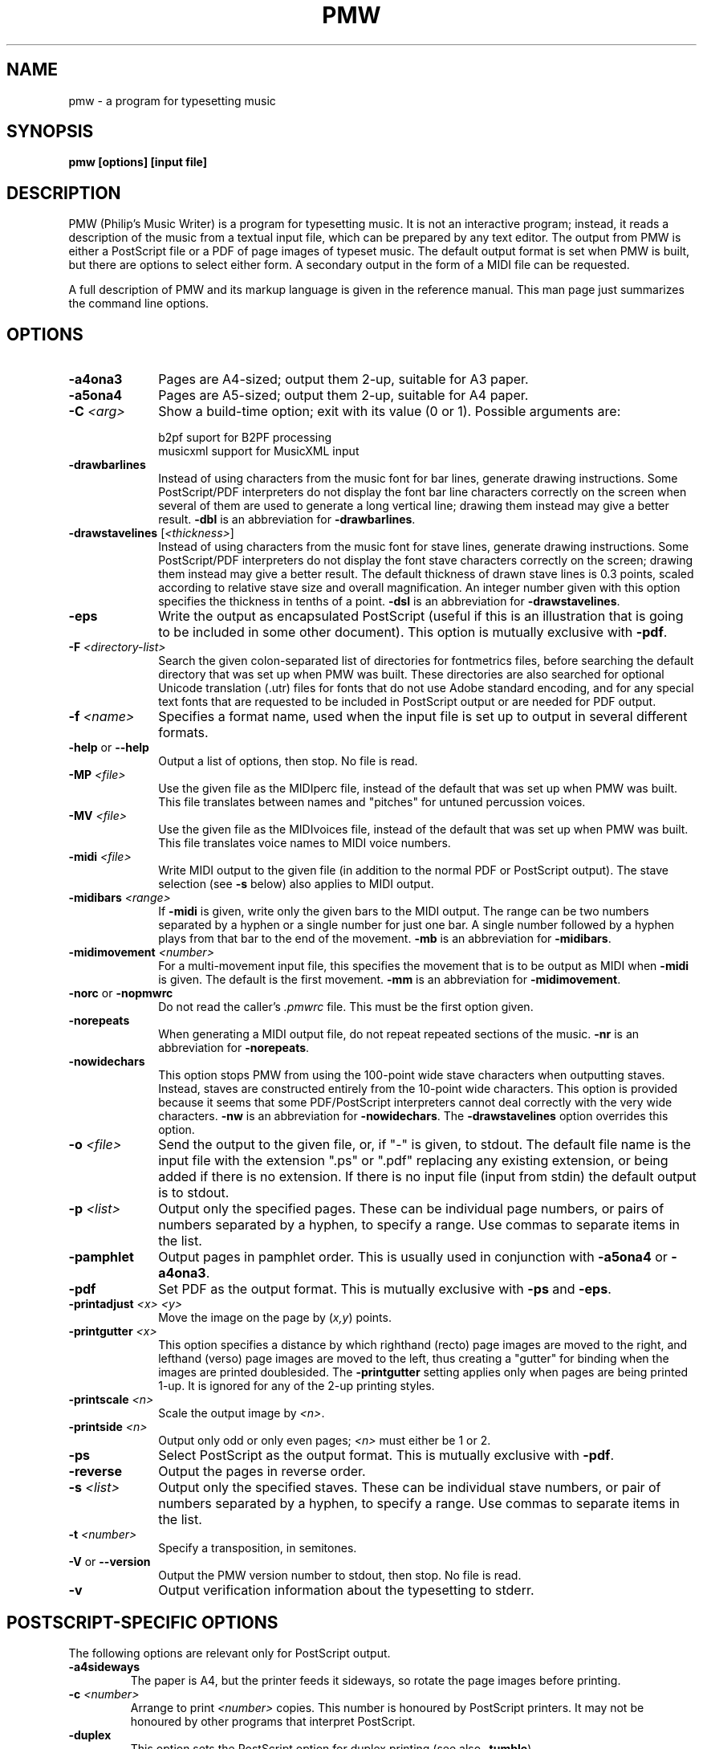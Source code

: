 .TH PMW 1
.SH NAME
pmw - a program for typesetting music
.SH SYNOPSIS
.B pmw [options] [input file]
.SH DESCRIPTION
.rs
.sp
PMW (Philip's Music Writer) is a program for typesetting music. It is not an
interactive program; instead, it reads a description of the music from a
textual input file, which can be prepared by any text editor. The output from
PMW is either a PostScript file or a PDF of page images of typeset music. The
default output format is set when PMW is built, but there are options to select
either form. A secondary output in the form of a MIDI file can be requested.

A full description of PMW and its markup language is given in the reference
manual. This man page just summarizes the command line options.
.in 0
.SH OPTIONS
.rs
.TP 10
\fB-a4ona3\fR
Pages are A4-sized; output them 2-up, suitable for A3 paper.
.TP
\fB-a5ona4\fR
Pages are A5-sized; output them 2-up, suitable for A4 paper.
.TP
\fB-C\fR \fI<arg>\fR
Show a build-time option; exit with its value (0 or 1). Possible arguments
are:
.sp
  b2pf      suport for B2PF processing
  musicxml  support for MusicXML input
.TP
\fB-drawbarlines\fR
Instead of using characters from the music font for bar lines, generate drawing
instructions. Some PostScript/PDF interpreters do not display the font bar line
characters correctly on the screen when several of them are used to generate a
long vertical line; drawing them instead may give a better result. \fB-dbl\fR
is an abbreviation for \fB-drawbarlines\fR.
.TP
\fB-drawstavelines\fR [\fI<thickness>\fR]
Instead of using characters from the music font for stave lines, generate
drawing instructions. Some PostScript/PDF interpreters do not display the font
stave characters correctly on the screen; drawing them instead may give a
better result. The default thickness of drawn stave lines is 0.3 points, scaled
according to relative stave size and overall magnification. An integer number
given with this option specifies the thickness in tenths of a point. \fB-dsl\fR
is an abbreviation for \fB-drawstavelines\fR.
.TP
\fB-eps\fR
Write the output as encapsulated PostScript (useful if this is an illustration
that is going to be included in some other document). This option is mutually
exclusive with \fB-pdf\fR.
.TP
\fB-F\fR \fI<directory-list>\fR
Search the given colon-separated list of directories for fontmetrics files,
before searching the default directory that was set up when PMW was built.
These directories are also searched for optional Unicode translation (.utr)
files for fonts that do not use Adobe standard encoding, and for any special
text fonts that are requested to be included in PostScript output or are needed
for PDF output.
.TP
\fB-f\fR \fI<name>\fR
Specifies a format name, used when the input file is set up to output in
several different formats.
.TP
\fB-help\fR or \fB--help\fR
Output a list of options, then stop. No file is read.
.TP
\fB-MP\fR \fI<file>\fR
Use the given file as the MIDIperc file, instead of the default that was set
up when PMW was built. This file translates between names and "pitches" for
untuned percussion voices.
.TP
\fB-MV\fR \fI<file>\fR
Use the given file as the MIDIvoices file, instead of the default that was set
up when PMW was built. This file translates voice names to MIDI voice numbers.
.TP
\fB-midi\fR \fI<file>\fR
Write MIDI output to the given file (in addition to the normal PDF or
PostScript output). The stave selection (see \fB-s\fR below) also applies to
MIDI output.
.TP
\fB-midibars\fR \fI<range>\fR
If \fB-midi\fR is given, write only the given bars to the MIDI output. The
range can be two numbers separated by a hyphen or a single number for just one
bar. A single number followed by a hyphen plays from that bar to the end of the
movement. \fB-mb\fR is an abbreviation for \fB-midibars\fR.
.TP
\fB-midimovement\fR \fI<number>\fR
For a multi-movement input file, this specifies the movement that is to be
output as MIDI when \fB-midi\fR is given. The default is the first movement.
\fB-mm\fR is an abbreviation for \fB-midimovement\fR.
.TP
\fB-norc\fR or \fB-nopmwrc\fP
Do not read the caller's \fI.pmwrc\fR file. This must be the first option
given.
.TP
\fB-norepeats\fR
When generating a MIDI output file, do not repeat repeated sections of the
music. \fB-nr\fR is an abbreviation for \fB-norepeats\fR.
.TP
\fB-nowidechars\fR
This option stops PMW from using the 100-point wide stave characters when
outputting staves. Instead, staves are constructed entirely from the 10-point
wide characters. This option is provided because it seems that some
PDF/PostScript interpreters cannot deal correctly with the very wide
characters. \fB-nw\fR is an abbreviation for \fB-nowidechars\fR. The
\fB-drawstavelines\fP option overrides this option.
.TP
\fB-o\fR \fI<file>\fR
Send the output to the given file, or, if "-" is given, to stdout. The default
file name is the input file with the extension ".ps" or ".pdf" replacing any
existing extension, or being added if there is no extension. If there is no
input file (input from stdin) the default output is to stdout.
.TP
\fB-p\fR \fI<list>\fR
Output only the specified pages. These can be individual page numbers, or pairs
of numbers separated by a hyphen, to specify a range. Use commas to separate
items in the list.
.TP
\fB-pamphlet\fR
Output pages in pamphlet order. This is usually used in conjunction with
\fB-a5ona4\fR or \fB-a4ona3\fR.
.TP
\fB-pdf\fR
Set PDF as the output format. This is mutually exclusive with \fB-ps\fR and
\fB-eps\fR.
.TP
\fB-printadjust\fR \fI<x>\fR \fI<y>\fR
Move the image on the page by (\fIx,y\fR) points.
.TP
\fB-printgutter\fR \fI<x>\fR
This option specifies a distance by which righthand (recto) page images are
moved to the right, and lefthand (verso) page images are moved to the left,
thus creating a "gutter" for binding when the images are printed doublesided.
The \fB-printgutter\fR setting applies only when pages are being printed 1-up.
It is ignored for any of the 2-up printing styles.
.TP
\fB-printscale\fR \fI<n>\fR
Scale the output image by \fI<n>\fR.
.TP
\fB-printside\fR \fI<n>\fR
Output only odd or only even pages; \fI<n>\fR must either be 1 or 2.
.TP
\fB-ps\fR
Select PostScript as the output format. This is mutually exclusive with
\fB-pdf\fR.
.TP
\fB-reverse\fR
Output the pages in reverse order.
.TP
\fB-s\fR \fI<list>\fR
Output only the specified staves. These can be individual stave numbers, or
pair of numbers separated by a hyphen, to specify a range. Use commas to
separate items in the list.
.TP
\fB-t\fR \fI<number>\fR
Specify a transposition, in semitones.
.TP
\fB-V\fR or \fB--version\fR
Output the PMW version number to stdout, then stop. No file is read.
.TP
\fB-v\fR
Output verification information about the typesetting to stderr.
.
.
.SH "POSTSCRIPT-SPECIFIC OPTIONS"
.rs
.sp
The following options are relevant only for PostScript output.
.TP
\fB-a4sideways\fR
The paper is A4, but the printer feeds it sideways, so rotate the page images
before printing.
.TP
\fB-c\fR \fI<number>\fR
Arrange to print \fI<number>\fR copies. This number is honoured by PostScript
printers. It may not be honoured by other programs that interpret PostScript.
.TP
\fB-duplex\fR
This option sets the PostScript option for duplex printing (see also
\fB-tumble\fR).
.TP
\fB-H\fR \fI<file>\fR
Use the given file as the PostScript header file, instead of the default that
was set up when PMW was built.
.TP
\fB-incPMWfont\fR or \fB-incpmwfont\fP or \fB-ipf\fP
This option causes PMW to include the music font within the PostScript output
that it generates. If the PMW-Alpha font is used, that is also included. If
you use this option, there is no need to install the PMW music font(s) for
GhostScript (or any other display program) to find.
.TP
\fB-manualfeed\fR
Set the `manualfeed' option in the generated PostScript. Most PostScript
printers interpret this to mean that the paper should be taken from an
alternate input tray or slot. Some also require the user to push a button
before each page is printed.
.TP
\fB-tumble\fR
When \fB-duplex\fR is set, \fB-tumble\fR causes the PostScript option for
"tumbled" duplex printing.
.
.
.SH "MAINTENANCE AND DEBUGGING OPTIONS"
.rs
.sp
These options are of use only to the program maintainer.
.TP
\fB-d<\fIselectors\fR>\fR
Write general debugging information to stderr.
.TP
\fB-dbd\fR [[\fI<movement>\fR,]\fI<stave>\fR,]\fI<bar>\fR
Write debugging data for the bar to stderr.
.TP
\fB-dtp\fR \fI<bar>\fR
Write debugging positioning data for the bar to stderr. If there is more than
one movement (not likely while debugging at this level), the data is output for
every bar with the given number. If the number is -1, data is output for all
bars.
.TP
\fB-errormaximum\fR \fI<number>\fR
Set the maximum number of errors before the program gives up. The default is
40. This option is provided mainly so that an error test can generate a large
number of errors. \fB-em\fR is an abbreviation for \fB-errormaximum\fR.
.TP
\fB-MF\fR \fI<directory>\fR
Search the given colon-separated list of directories for PMW's music fonts,
before searching the default directory that was set up when PMW was built.
.TP
\fB-noid\fR
Do not show version number for error output. This is useful to a maintainer
when comparing output from different versions.
.TP
\fB-SM\fR \fI<directory>\fR
Search the given directory for "standard macro" files instead of searching the
default directory that was set up when PMW was built.
.TP
\fB-testing\fR
Run in testing mode. A number may follow to control various testing settings.
.
.
.SH "DIAGNOSTICS AND RETURN CODES"
.rs
.sp
Error messages are written to the standard error stream. The return code is the
C return code EXIT_SUCCESS (usually 0) for success, even if there were some
warnings, and EXIT_FAILURE (usually 1) otherwise.
.
.
.SH EXAMPLES
.rs
.sp
  pmw myscore
  pmw -format A5 -a5ona4 -pamphlet myscore
  pmw -pdf -s 3 -o quartet-viola.ps quartet.pmw
.
.SH AUTHOR
.rs
.sp
  Philip Hazel
  Email local part: \fIPhilip.Hazel\fR
  Email domain: \fIgmail.com\fR
.sp
.in 0
Last updated: 14 February 2025
.br
Copyright (c) 2025 Philip Hazel
